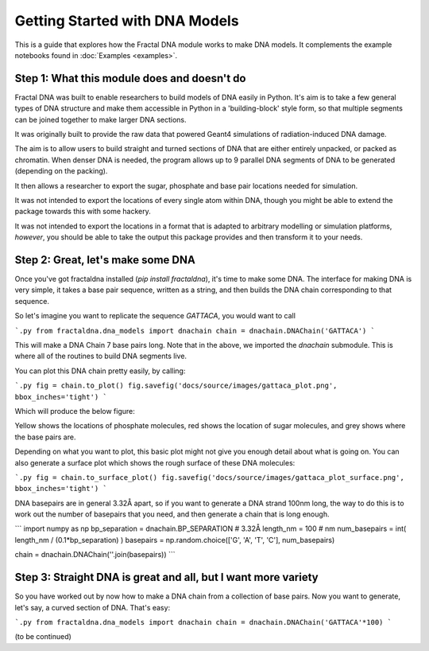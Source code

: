 Getting Started with DNA Models
===============================

This is a guide that explores how the Fractal DNA module works to make DNA models.
It complements the example notebooks found in :doc:`Examples <examples>`.


Step 1: What this module does and doesn't do
--------------------------------------------

Fractal DNA was built to enable researchers to build models of DNA easily in Python.
It's aim is to take a few general types of DNA structure and make them accessible
in Python in a 'building-block' style form, so that multiple segments can be
joined together to make larger DNA sections.

It was originally built to provide the raw data that powered Geant4 simulations of
radiation-induced DNA damage.

The aim is to allow users to build straight and turned sections of DNA that are either
entirely unpacked, or packed as chromatin. When denser DNA is needed, the program
allows up to 9 parallel DNA segments of DNA to be generated (depending on the packing).

It then allows a researcher to export the sugar, phosphate and base pair locations needed
for simulation.

It was not intended to export the locations of every single atom within DNA, though you
might be able to extend the package towards this with some hackery.

It was not intended to export the locations in a format that is adapted to arbitrary
modelling or simulation platforms, *however*, you should be able to take the output
this package provides and then transform it to your needs.

Step 2: Great, let's make some DNA
----------------------------------

Once you've got fractaldna installed (`pip install fractaldna`), it's time
to make some DNA. The interface for making DNA is very simple, it takes a base
pair sequence, written as a string, and then builds the DNA chain corresponding
to that sequence.

So let's imagine you want to replicate the sequence `GATTACA`, you would want to call

```.py
from fractaldna.dna_models import dnachain
chain = dnachain.DNAChain('GATTACA') 
```

This will make a DNA Chain 7 base pairs long. Note that in the above, we imported the
`dnachain` submodule. This is where all of the routines to build DNA segments live.

You can plot this DNA chain pretty easily, by calling:

```.py
fig = chain.to_plot()
fig.savefig('docs/source/images/gattaca_plot.png', bbox_inches='tight')
```

Which will produce the below figure:

.. image:: images/gattaca_plot.png
   :alt: A basic DNA plot of 7 base pairs
   :align: center

Yellow shows the locations of phosphate molecules, red shows the location of
sugar molecules, and grey shows where the base pairs are.

Depending on what you want to plot, this basic plot might not give you enough
detail about what is going on. You can also generate a surface plot which shows
the rough surface of these DNA molecules:

```.py
fig = chain.to_surface_plot()
fig.savefig('docs/source/images/gattaca_plot_surface.png', bbox_inches='tight')
```

.. image:: images/gattaca_plot_surface.png
   :alt: A DNA surface plot of 7 base pairs
   :align: center


DNA basepairs are in general 3.32Å apart, so if you want to generate a DNA strand
100nm long, the way to do this is to work out the number of basepairs that you
need, and then generate a chain that is long enough.

```
import numpy as np
bp_separation  = dnachain.BP_SEPARATION  # 3.32Å
length_nm = 100  # nm
num_basepairs = int( length_nm / (0.1*bp_separation) )
basepairs = np.random.choice(['G', 'A', 'T', 'C'], num_basepairs)

chain = dnachain.DNAChain(''.join(basepairs))
```

Step 3: Straight DNA is great and all, but I want more variety
--------------------------------------------------------------

So you have worked out by now how to make a DNA chain from a
collection of base pairs. Now you want to generate, let's say,
a curved section of DNA. That's easy:

```.py
from fractaldna.dna_models import dnachain
chain = dnachain.DNAChain('GATTACA'*100) 
```

(to be continued)
